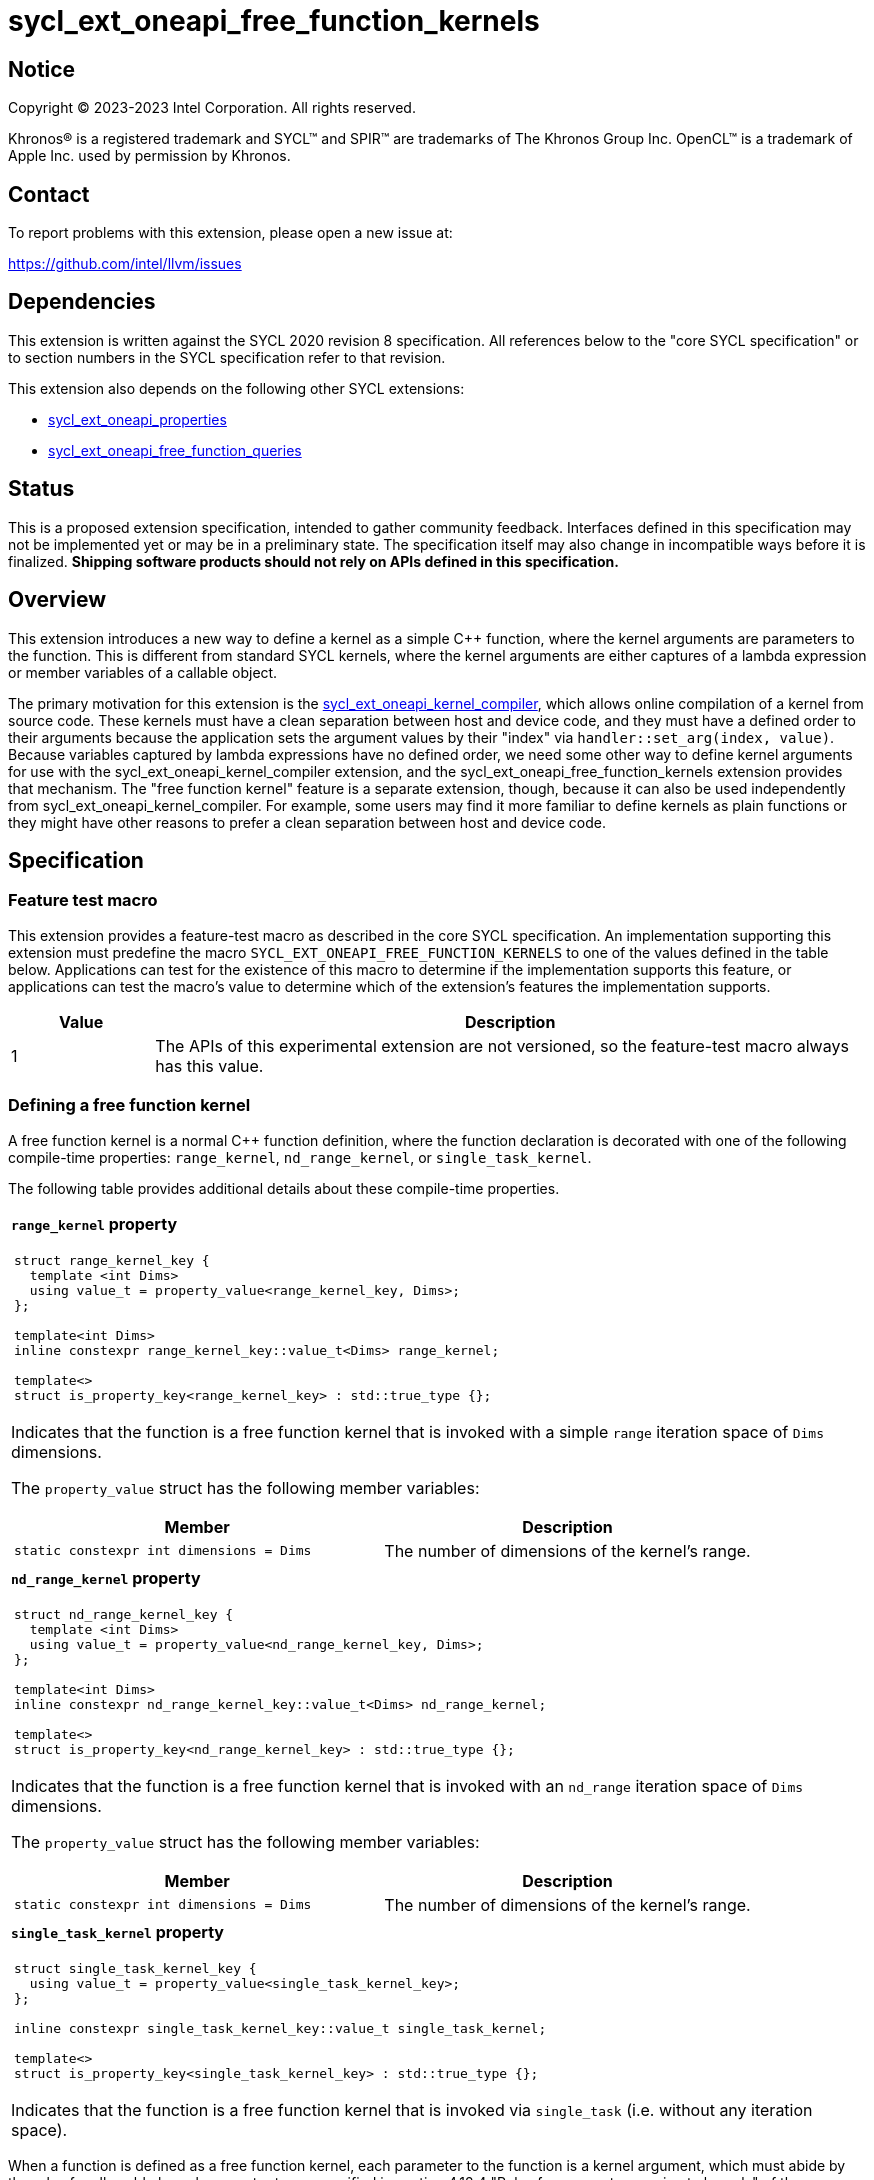 = sycl_ext_oneapi_free_function_kernels

:source-highlighter: coderay
:coderay-linenums-mode: table

// This section needs to be after the document title.
:doctype: book
:toc2:
:toc: left
:encoding: utf-8
:lang: en
:dpcpp: pass:[DPC++]
:endnote: &#8212;{nbsp}end{nbsp}note

// Set the default source code type in this document to C++,
// for syntax highlighting purposes.  This is needed because
// docbook uses c++ and html5 uses cpp.
:language: {basebackend@docbook:c++:cpp}


== Notice

[%hardbreaks]
Copyright (C) 2023-2023 Intel Corporation.  All rights reserved.

Khronos(R) is a registered trademark and SYCL(TM) and SPIR(TM) are trademarks
of The Khronos Group Inc.
OpenCL(TM) is a trademark of Apple Inc. used by permission by Khronos.


== Contact

To report problems with this extension, please open a new issue at:

https://github.com/intel/llvm/issues


== Dependencies

This extension is written against the SYCL 2020 revision 8 specification.
All references below to the "core SYCL specification" or to section numbers in
the SYCL specification refer to that revision.

This extension also depends on the following other SYCL extensions:

* link:../experimental/sycl_ext_oneapi_properties.asciidoc[
  sycl_ext_oneapi_properties]
* link:../proposed/sycl_ext_oneapi_free_function_queries.asciidoc[
  sycl_ext_oneapi_free_function_queries]


== Status

This is a proposed extension specification, intended to gather community
feedback.
Interfaces defined in this specification may not be implemented yet or may be
in a preliminary state.
The specification itself may also change in incompatible ways before it is
finalized.
*Shipping software products should not rely on APIs defined in this
specification.*


== Overview

This extension introduces a new way to define a kernel as a simple C++
function, where the kernel arguments are parameters to the function.
This is different from standard SYCL kernels, where the kernel arguments are
either captures of a lambda expression or member variables of a callable
object.

The primary motivation for this extension is the
link:../proposed/sycl_ext_oneapi_kernel_compiler.asciidoc[
sycl_ext_oneapi_kernel_compiler], which allows online compilation of a kernel
from source code.
These kernels must have a clean separation between host and device code, and
they must have a defined order to their arguments because the application sets
the argument values by their "index" via `handler::set_arg(index, value)`.
Because variables captured by lambda expressions have no defined order, we need
some other way to define kernel arguments for use with the
sycl_ext_oneapi_kernel_compiler extension, and the
sycl_ext_oneapi_free_function_kernels extension provides that mechanism.
The "free function kernel" feature is a separate extension, though, because it
can also be used independently from sycl_ext_oneapi_kernel_compiler.
For example, some users may find it more familiar to define kernels as plain
functions or they might have other reasons to prefer a clean separation between
host and device code.


== Specification

=== Feature test macro

This extension provides a feature-test macro as described in the core SYCL
specification.
An implementation supporting this extension must predefine the macro
`SYCL_EXT_ONEAPI_FREE_FUNCTION_KERNELS`
to one of the values defined in the table below.
Applications can test for the existence of this macro to determine if the
implementation supports this feature, or applications can test the macro's
value to determine which of the extension's features the implementation
supports.

[%header,cols="1,5"]
|===
|Value
|Description

|1
|The APIs of this experimental extension are not versioned, so the
 feature-test macro always has this value.
|===

=== Defining a free function kernel

A free function kernel is a normal C++ function definition, where the function
declaration is decorated with one of the following compile-time properties:
`range_kernel`, `nd_range_kernel`, or `single_task_kernel`.

The following table provides additional details about these compile-time
properties.

|====
a|
*`range_kernel` property*

[frame=all,grid=none]
!====
a!
[source]
----
struct range_kernel_key {
  template <int Dims>
  using value_t = property_value<range_kernel_key, Dims>;
};

template<int Dims>
inline constexpr range_kernel_key::value_t<Dims> range_kernel;

template<>
struct is_property_key<range_kernel_key> : std::true_type {};
----
!====

Indicates that the function is a free function kernel that is invoked with a
simple `range` iteration space of `Dims` dimensions.

The `property_value` struct has the following member variables:

[%header,cols="1,1"]
!====
!Member
!Description

a!
[source]
----
static constexpr int dimensions = Dims
----
!
The number of dimensions of the kernel's range.
!====

a|
*`nd_range_kernel` property*

[frame=all,grid=none]
!====
a!
[source]
----
struct nd_range_kernel_key {
  template <int Dims>
  using value_t = property_value<nd_range_kernel_key, Dims>;
};

template<int Dims>
inline constexpr nd_range_kernel_key::value_t<Dims> nd_range_kernel;

template<>
struct is_property_key<nd_range_kernel_key> : std::true_type {};
----
!====

Indicates that the function is a free function kernel that is invoked with an
`nd_range` iteration space of `Dims` dimensions.

The `property_value` struct has the following member variables:

[%header,cols="1,1"]
!====
!Member
!Description

a!
[source]
----
static constexpr int dimensions = Dims
----
!
The number of dimensions of the kernel's range.
!====

a|
*`single_task_kernel` property*

[frame=all,grid=none]
!====
a!
[source]
----
struct single_task_kernel_key {
  using value_t = property_value<single_task_kernel_key>;
};

inline constexpr single_task_kernel_key::value_t single_task_kernel;

template<>
struct is_property_key<single_task_kernel_key> : std::true_type {};
----
!====

Indicates that the function is a free function kernel that is invoked via
`single_task` (i.e. without any iteration space).
|====

When a function is defined as a free function kernel, each parameter to the
function is a kernel argument, which must abide by the rules for allowable
kernel parameter types specified in section 4.12.4 "Rules for parameter passing
to kernels" of the core SYCL specification.
The function's return type must be `void`.

The following example demonstrates how a free function kernel can be defined
using the `range_kernel` property:

```
namespace syclex = sycl::ext::oneapi::experimental;

SYCL_EXT_ONEAPI_FUNCTION_PROPERTY(syclex::range_kernel<1>)
void iota(float start, float *ptr) {
   // ...
}
```

=== New kernel bundle member functions

This extension adds the following new functions which add kernel bundle support
for free function kernels:

|====
a|
[frame=all,grid=none]
!====
a!
[source]
----
namespace sycl::ext::oneapi::experimental {

template <auto *Func>
kernel_id get_kernel_id();

} // namespace sycl::ext::oneapi::experimental
----
!====

_Preconditions_: The address `Func` must be the address of some free function
kernel that is defined in the calling application.

[_Note:_ The function `Func` need not be defined in the same translation unit
as the call to `get_kernel_id`.
_{endnote}_]

_Returns:_ The kernel identifier that is associated with that kernel.

!====
a!
[source]
----
namespace sycl::ext::oneapi::experimental {

template <auto *Func, bundle_state State>                                // (1)
kernel_bundle<State> get_kernel_bundle(const context& ctxt);

template <auto *Func, bundle_state State>                                // (2)
kernel_bundle<State> get_kernel_bundle(const context& ctxt,
                                       const std::vector<device>& devs);

} // namespace sycl::ext::oneapi::experimental
----
!====

_Preconditions_: The address `Func` must be the address of some free function
kernel that is defined in the calling application.

_Returns: (1)_ The same value as
`get_kernel_bundle<State>(ctxt, ctxt.get_devices(), {get_kernel_id<Func>()})`.

_Returns: (2)_ The same value as
`get_kernel_bundle<State>(ctxt, devs, {get_kernel_id<Func>()})`.

!====
a!
[source]
----
namespace sycl::ext::oneapi::experimental {

template <auto *Func, bundle_state State>                                     // (1)
bool has_kernel_bundle(const context& ctxt);

template <auto *Func, bundle_state State>                                     // (2)
bool has_kernel_bundle(const context& ctxt, const std::vector<device>& devs);

} // namespace sycl::ext::oneapi::experimental
----
!====

_Preconditions_: The address `Func` must be the address of some free function
kernel that is defined in the calling application.

_Returns: (1)_ The same value as
`has_kernel_bundle<State>(ctxt, {get_kernel_id<Func>()})`.

_Returns: (2)_ The same value as
`has_kernel_bundle<State>(ctxt, devs, {get_kernel_id<Func>()})`.

!====
a!
[source]
----
namespace sycl::ext::oneapi::experimental {

template <auto *Func> bool is_compatible(const device& dev);

} // namespace sycl::ext::oneapi::experimental
----
!====

_Preconditions_: The address `Func` must be the address of some free function
kernel that is defined in the calling application.

_Returns:_ The same value as
`is_compatible<State>({get_kernel_id<Func>()}, dev)`.

|====

This extension also adds the following new member functions to the
`kernel_bundle` class:

```
namespace sycl {

template <bundle_state State>
class kernel_bundle {
  // ...

  template<auto *Func>
  bool ext_oneapi_has_kernel();

  template<auto *Func>
  bool ext_oneapi_has_kernel(const device &dev);

  template<auto *Func>
  kernel ext_oneapi_get_kernel();
};

} // namespace sycl
```

|====
a|
[frame=all,grid=none]
!====
a!
[source]
----
template<auto *Func>                           // (1)
bool ext_oneapi_has_kernel()

template<auto *Func>                           // (2)
bool ext_oneapi_has_kernel(const device &dev)
----
!====

_Preconditions_: The address `Func` must be the address of some free function
kernel that is defined in the calling application.

_Returns: (1)_: The value `true` only if the kernel bundle contains the free
function kernel whose address is `Func`.

_Returns: (2)_: The value `true` only if the kernel bundle contains the free
function kernel whose address is `Func` and if that kernel is compatible with
the device `dev`.

!====
a!
[source]
----
template<auto *Func>
kernel ext_oneapi_get_kernel()
----
!====

_Constraints:_ This function is available only when `State` is
`bundle_state::executable`.

_Preconditions_: The address `Func` must be the address of some free function
kernel that is defined in the calling application.

_Returns:_ If the kernel whose address is `Func` resides in this kernel bundle,
returns the `kernel` object representing that kernel.

_Throws_: An `exception` with the error code `errc::invalid` if the kernel with
address `Func` does not reside in this kernel bundle.
|====

=== Behavior with kernel bundle functions in the core SYCL specification

Free function kernels that are defined by the application have a corresponding
kernel identifier (`kernel_id`) and are contained by the device images in the
SYCL application.
This section defines the ramifications this has on the kernel bundle functions
defined by the core SYCL specification.

* The function `get_kernel_ids()` returns the kernel identifiers for any free
  function kernels defined by the application, in addition to identifiers for
  any kernels defined as lambda expressions or named kernel objects.

* The kernel bundle returned by
  `get_kernel_bundle(const context&, const std::vector<device>& devs)` contains
  all of the free function kernels defined by the application that are
  compatible with at least one of the devices in `devs`, in addition to all of
  the kernels defined as lambda expressions or named kernel objects that are
  compatible with one of these devices.

* The function `has_kernel_bundle(const context&, const std::vector<device>&)`
  considers free function kernels defined by the application when computing its
  return value.

The information descriptor `info::kernel::num_args` may be used to query a
`kernel` object that represents a free function kernel.
The return value tells the number of formal parameters in the function's
definition.

=== Enqueuing a free function kernel and setting parameter values

Once the application obtains a `kernel` object for a free function kernel, it
can enqueue the kernel to a device using any of the SYCL functions that allow
a kernel to be enqueued via a `kernel` object.
The application must enqueue the free function kernel according to its type.
For example, a free function kernel defined via `range_kernel` can be enqueued
by calling the `handler::parallel_for` overload taking a `range`.
A free function kernel defined via `nd_range_kernel` can be enqueued by calling
the `handler::parallel_for` overload taking an `nd_range`.
A free function kernel defined via `single_task_kernel` can be enqueued by
calling `handler::single_task`.

Attempting to enqueue a free function kernel using a mechanism that does not
match its type results in undefined behavior.
Attempting to enqueue a free function kernel with a `range` or `nd_range` whose
dimensionality does not match the free function kernel definition results in
undefined behavior.

The application is also responsible for setting the values of any kernel
arguments when the kernel is enqueued.
For example, when enqueuing a kernel with `handler::parallel_for` or
`handler::single_task`, the kernel argument values must be set via
`handler::set_arg` or `handler::set_args`.
Failing to set the value of a kernel argument results in undefined behavior.
The type of the value passed to `handler::set_arg` or `handler::set_args` must
be the same as the type of the corresponding formal parameter in the free
function kernel.
Passing a value with a mismatched type results in undefined behavior.

=== Obtaining the iteration id for a kernel

In a standard SYCL kernel, the iteration ID is passed as a parameter to the
kernel's callable object.
However, this is not the case for a free function kernel because the function
parameters are used to pass the kernel arguments instead.
Therefore, a free function kernel must obtain the iteration ID in some other
way.
Typically, a free function kernel uses the functions specified in
link:../proposed/sycl_ext_oneapi_free_function_queries.asciidoc[
sycl_ext_oneapi_free_function_queries] for this purpose.

=== Interaction with kernel properties

If the implementation supports
link:../experimental/sycl_ext_oneapi_kernel_properties.asciidoc[
sycl_ext_oneapi_kernel_properties], a free function kernel may be decorated
with these properties by applying the properties to the function definition as
illustrated below.

```
SYCL_EXT_ONEAPI_FUNCTION_PROPERTY(syclex::nd_range_kernel<1>)
SYCL_EXT_ONEAPI_FUNCTION_PROPERTY(syclex::work_group_size<32>)
void iota(float start, float *ptr) {
   // ...
}
```

As with standard SYCL kernels, these properties can be queried via
`kernel::get_info` using either the `info::kernel::attributes` information
descriptor or the `info::kernel_device_specific` information descriptors.


== Example

=== Basic invocation

The following example demonstrates how to define a free function kernel and then
enqueue it on a device.

```
namespace syclex = sycl::ext::oneapi::experimental;

static constexpr size_t NUM = 1024;

SYCL_EXT_ONEAPI_FUNCTION_PROPERTY(syclex::range_kernel<1>)
void iota(float start, float *ptr) {
  // Get the ID of this kernel iteration.
  size_t id = syclex::this_kernel::get_id();

  ptr[id] = start + static_cast<float>(id);
}

void main() {
  sycl::queue q;
  sycl::context ctxt = q.get_context();

  // Get a kernel bundle that contains the free function kernel "iota".
  auto exe_bndl =
    syclex::get_kernel_bundle<iota, sycl::bundle_state::executable>(ctxt);

  // Get a kernel object for the "iota" function from that bundle.
  sycl::kernel k_iota = exe_bndl.ext_oneapi_get_kernel<iota>();

  float *ptr = sycl::malloc_shared<float>(NUM, q);
  q.submit([&](sycl::handler &cgh) {
    // Set the values of the kernel arguments.
    cgh.set_args(3.14f, ptr);

    cgh.parallel_for({NUM}, k_iota);
  }).wait();
}
```

=== Free function kernels which are templates or overloaded

A free function kernel may be defined as a function template.
It is also legal to define several overloads for a free function kernel.
The following example demonstrates how to get a kernel identifier in such
cases.

```
namespace syclex = sycl::ext::oneapi::experimental;

template<typename T>
SYCL_EXT_ONEAPI_FUNCTION_PROPERTY(syclex::range_kernel<1>)
void iota(T start, T *ptr) {
  // ...
}

SYCL_EXT_ONEAPI_FUNCTION_PROPERTY(syclex::single_task_kernel)
void ping(float *x) {
  // ...
}

SYCL_EXT_ONEAPI_FUNCTION_PROPERTY(syclex::single_task_kernel)
void ping(int *x) {
  // ...
}

int main() {
  // When the free function kernel is templated, pass the address of a
  // specific instantiation.
  sycl::kernel_id iota_float = syclex::get_kernel_id<iota<float>>();
  sycl::kernel_id iota_int = syclex::get_kernel_id<iota<int>>();

  // When there are multiple overloads of a free function kernel, use a cast
  // to disambiguate.
  sycl::kernel_id ping_float = syclex::get_kernel_id<(void(*)(float))ping>();
  sycl::kernel_id ping_int = syclex::get_kernel_id<(void(*)(int))ping>();
}
```


== Issues

* Can the front-end define a trait like this, which returns true only if the
  address is a free function kernel:
+
```
template <auto *Func>
bool is_kernel_function_v;
```
+
If the front-end can provide this, we can provide a nice diagnostic when the
user passes an invalid address to the kernel bundle functions like
`template<auto *Func> kernel_id get_kernel_id()`.

* The front-end team has expressed concern about implementing this syntax
  because it requires the front-end to recognize the property names
  `range_kernel`, `nd_range_kernel`, and `single_task_kernel`.
  This is necessary because the front-end must know that functions decorated
  with these properties are device code, and it must somehow get the kernel
  name in order to generate the integration header.
  Currently, the front-end does not intrinsicly know any of the property names.
  Rather, the front-end simply passes the properties verbatim into the
  generated LLVM IR.
  If we want to avoid teaching the front-end about these property names, we
  could instead change the syntax for declaring a free function kernel to be
  like this:
+
```
SYCL_EXT_ONEAPI_RANGE_KERNEL(1)
void iota(float start, float *ptr) {
  // ...
}
```
+
Here, the macro `SYCL_EXT_ONEAPI_RANGE_KERNEL` would expand to two things.
One part of the expansion would be a C++ attribute that tells the front-end
that this function is a free function "range" kernel.
Another part of the expansion would add the same IR attributes as the
`range_kernel` property (assuming there is even a need to represent this
information in the IR).
There are two drawbacks to this approach.
One is purely aesthetic: we would need to add a new macro to the language
instead of using our existing property mechanism.
The other relates to error messages.
Error messages with macros tend to be worse when the user passes incorrect
parameters.
+
This same issue exists also for the extension
link:https://github.com/intel/llvm/pull/10540[
sycl_ext_oneapi_virtual_functions] because that extension adds the property
`indirectly_callable<name>` which must be used to decorate virtual functions
that can be called from device code.
Again, the front-end would either need to recognize this property name, or we
would need to use a new macro like `SYCL_EXT_ONEAPI_INDIRECTLY_CALLABLE(name)`
instead of the property.

* We need to investigate whether there will be problems passing kernel
  arguments that are "decomposed" by the front-end.
  For example, if a kernel argument is a struct that contains an accessor as a
  member variable, the front-end decomposes the struct, passing each member
  variable as a separate kernel argument.
  We could still support arguments like this if `handler::set_arg` is smart
  enough to also do the decomposition, passing multiple arguments when the
  argument type requires decomposition.
  If this is too difficult to implement, we could restrict the arguments to
  only those types that do not require decomposition, however this would be a
  big limitation because `accessor` and `local_accessor` would both be
  prohibited.
  If we add this restriction, the front-end should diagnose an error if a
  free function kernel is defined to take such an argument.

* There is a similar problem with kernel arguments that have been optimized.
  Consider a kernel that uses an `accessor`.
  Each member variable is passed as a separate kernel argument, but any members
  that are unused in the kernel are optimized away, thus they have no
  corresponding kernel argument.
  Again, we can handle this by making `handler::set_arg` smart enough to know
  which member variables have been optimized away.
  Alternatively, we can disable these optimizations for free function kernels.
  We also have to consider the behavior when a free function kernel has a
  formal parameter that is unused (or optimized away) inside the kernel.
  Can the compiler optimize away such an argument?
  If so, `handler::set_arg` would need to be smart enough to treat an attempt
  to set the value of such an argument as a no-op.
  The `handler::set_arg` function would also need to account for this when
  interpreting the argument index of arguments that follow an optimized-away
  argument.

* We currently say it is UB if there is a mismatch between a free function
  kernel's type or dimensionality and the call to `parallel_for` or
  `single_task`.
  Should we go a step further and require an exception to be thrown in these
  cases?
  I'm pretty sure we can implement this in {dpcpp}, but I'm not sure about a
  library-only implementation.
  However, I'm not sure _any_ of this can be implemented without compiler
  support.

* We currently say it is UB if a free function kernel is enqueued without
  setting a value for each of its arguments.
  Should we go a step further and require an exception in this case?
  This seems easier to implement, even for library-only.
